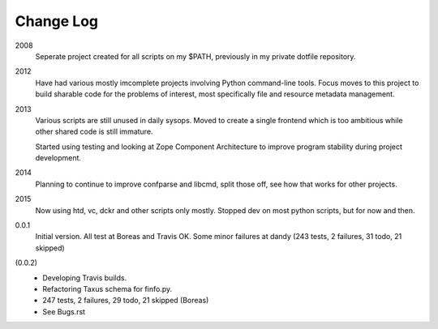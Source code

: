 Change Log
----------
2008
    Seperate project created for all scripts on my $PATH,
    previously in my private dotfile repository.
2012
    Have had various mostly imcomplete projects involving
    Python command-line tools. Focus moves to this project
    to build sharable code for the problems of interest,
    most specifically file and resource metadata management.
2013
    Various scripts are still unused in daily sysops.
    Moved to create a single frontend which is too ambitious while other
    shared code is still immature.

    Started using testing and looking at Zope Component Architecture to improve
    program stability during project development.
2014
    Planning to continue to improve confparse and libcmd, split those off,
    see how that works for other projects.

2015
    Now using htd, vc, dckr and other scripts only mostly.
    Stopped dev on most python scripts, but for now and then.


0.0.1
  Initial version. All test at Boreas and Travis OK.
  Some minor failures at dandy (243 tests, 2 failures, 31 todo, 21 skipped)

(0.0.2)
  - Developing Travis builds.
  - Refactoring Taxus schema for finfo.py.
  - 247 tests, 2 failures, 29 todo, 21 skipped (Boreas)

  - See Bugs.rst

